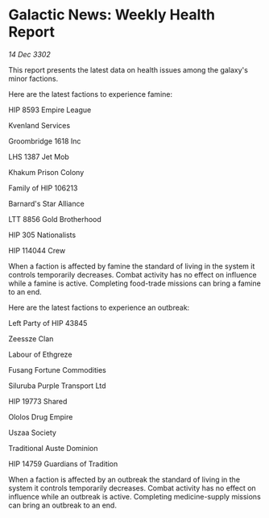 * Galactic News: Weekly Health Report

/14 Dec 3302/

This report presents the latest data on health issues among the galaxy's minor factions. 

Here are the latest factions to experience famine: 

HIP 8593 Empire League 

Kvenland Services 

Groombridge 1618 Inc 

LHS 1387 Jet Mob 

Khakum Prison Colony 

Family of HIP 106213 

Barnard's Star Alliance 

LTT 8856 Gold Brotherhood 

HIP 305 Nationalists 

HIP 114044 Crew 

When a faction is affected by famine the standard of living in the system it controls temporarily decreases. Combat activity has no effect on influence while a famine is active. Completing food-trade missions can bring a famine to an end. 

Here are the latest factions to experience an outbreak: 

Left Party of HIP 43845 

Zeessze Clan 

Labour of Ethgreze 

Fusang Fortune Commodities 

Siluruba Purple Transport Ltd 

HIP 19773 Shared 

Ololos Drug Empire 

Uszaa Society 

Traditional Auste Dominion 

HIP 14759 Guardians of Tradition 

When a faction is affected by an outbreak the standard of living in the system it controls temporarily decreases. Combat activity has no effect on influence while an outbreak is active. Completing medicine-supply missions can bring an outbreak to an end.